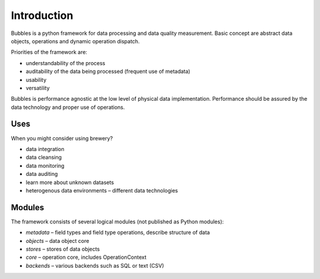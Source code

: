 ++++++++++++
Introduction
++++++++++++

Bubbles is a python framework for data processing and data quality
measurement. Basic concept are abstract data objects, operations and dynamic
operation dispatch.

Priorities of the framework are:

* understandability of the process
* auditability of the data being processed (frequent use of metadata)
* usability
* versatility

Bubbles is performance agnostic at the low level of physical data
implementation. Performance should be assured by the data technology and
proper use of operations.

Uses
====

When you might consider using brewery?

* data integration
* data cleansing
* data monitoring
* data auditing
* learn more about unknown datasets
* heterogenous data environments – different data technologies

Modules
=======

The framework consists of several logical modules (not published as Python
modules):

* `metadata` – field types and field type operations, describe structure of
  data

* `objects` – data object core
* `stores` – stores of data objects
* `core` – operation core, includes OperationContext
* `backends` – various backends such as SQL or text (CSV)

